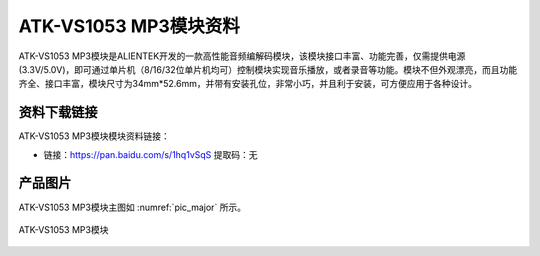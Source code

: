 
ATK-VS1053 MP3模块资料
==========================

ATK-VS1053 MP3模块是ALIENTEK开发的一款高性能音频编解码模块，该模块接口丰富、功能完善，仅需提供电源(3.3V/5.0V)，即可通过单片机（8/16/32位单片机均可）控制模块实现音乐播放，或者录音等功能。模块不但外观漂亮，而且功能齐全、接口丰富，模块尺寸为34mm*52.6mm，并带有安装孔位，非常小巧，并且利于安装，可方便应用于各种设计。

资料下载链接
------------

ATK-VS1053 MP3模块模块资料链接：

- 链接：https://pan.baidu.com/s/1hq1vSqS 提取码：无

产品图片
--------

ATK-VS1053 MP3模块主图如 :numref:`pic_major` 所示。

.. _pic_major:

.. figure:: media/atk-mp3.png
   :align: center

   ATK-VS1053 MP3模块

